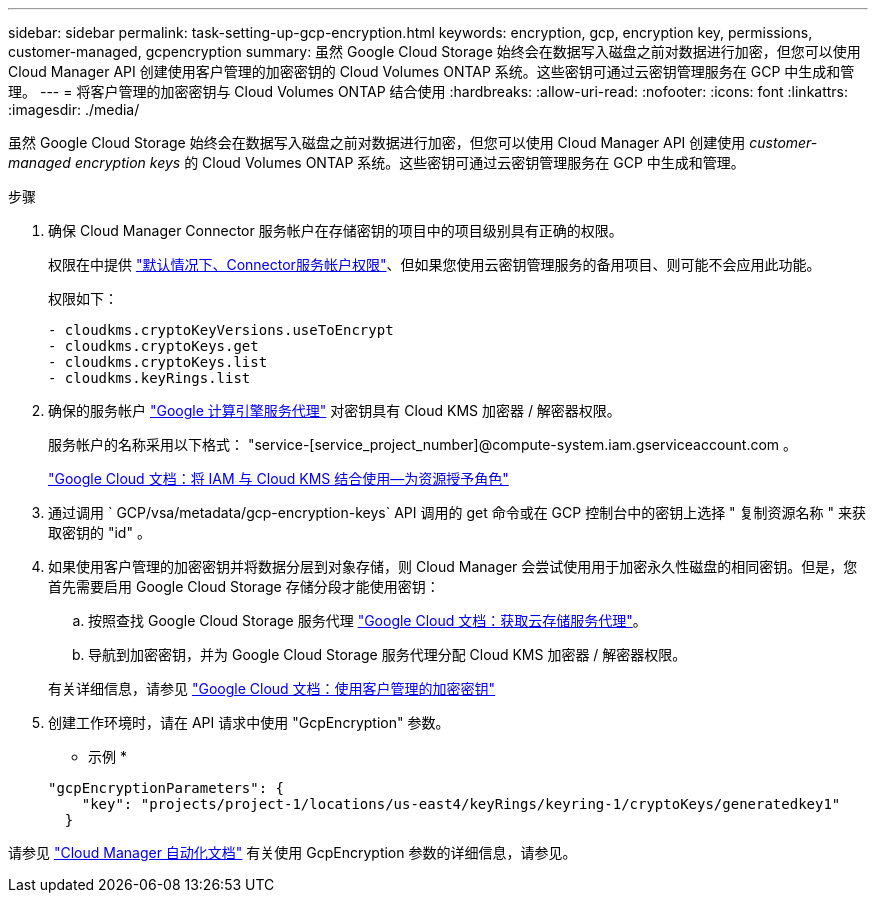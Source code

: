 ---
sidebar: sidebar 
permalink: task-setting-up-gcp-encryption.html 
keywords: encryption, gcp, encryption key, permissions, customer-managed, gcpencryption 
summary: 虽然 Google Cloud Storage 始终会在数据写入磁盘之前对数据进行加密，但您可以使用 Cloud Manager API 创建使用客户管理的加密密钥的 Cloud Volumes ONTAP 系统。这些密钥可通过云密钥管理服务在 GCP 中生成和管理。 
---
= 将客户管理的加密密钥与 Cloud Volumes ONTAP 结合使用
:hardbreaks:
:allow-uri-read: 
:nofooter: 
:icons: font
:linkattrs: 
:imagesdir: ./media/


[role="lead"]
虽然 Google Cloud Storage 始终会在数据写入磁盘之前对数据进行加密，但您可以使用 Cloud Manager API 创建使用 _customer-managed encryption keys_ 的 Cloud Volumes ONTAP 系统。这些密钥可通过云密钥管理服务在 GCP 中生成和管理。

.步骤
. 确保 Cloud Manager Connector 服务帐户在存储密钥的项目中的项目级别具有正确的权限。
+
权限在中提供 https://docs.netapp.com/us-en/cloud-manager-setup-admin/reference-permissions-gcp.html["默认情况下、Connector服务帐户权限"^]、但如果您使用云密钥管理服务的备用项目、则可能不会应用此功能。

+
权限如下：

+
[source, yaml]
----
- cloudkms.cryptoKeyVersions.useToEncrypt
- cloudkms.cryptoKeys.get
- cloudkms.cryptoKeys.list
- cloudkms.keyRings.list
----
. 确保的服务帐户 https://cloud.google.com/iam/docs/service-agents["Google 计算引擎服务代理"^] 对密钥具有 Cloud KMS 加密器 / 解密器权限。
+
服务帐户的名称采用以下格式： "service-[service_project_number]@compute-system.iam.gserviceaccount.com 。

+
https://cloud.google.com/kms/docs/iam#granting_roles_on_a_resource["Google Cloud 文档：将 IAM 与 Cloud KMS 结合使用—为资源授予角色"]

. 通过调用 ` GCP/vsa/metadata/gcp-encryption-keys` API 调用的 get 命令或在 GCP 控制台中的密钥上选择 " 复制资源名称 " 来获取密钥的 "id" 。
. 如果使用客户管理的加密密钥并将数据分层到对象存储，则 Cloud Manager 会尝试使用用于加密永久性磁盘的相同密钥。但是，您首先需要启用 Google Cloud Storage 存储分段才能使用密钥：
+
.. 按照查找 Google Cloud Storage 服务代理 https://cloud.google.com/storage/docs/getting-service-agent["Google Cloud 文档：获取云存储服务代理"^]。
.. 导航到加密密钥，并为 Google Cloud Storage 服务代理分配 Cloud KMS 加密器 / 解密器权限。


+
有关详细信息，请参见 https://cloud.google.com/storage/docs/encryption/using-customer-managed-keys["Google Cloud 文档：使用客户管理的加密密钥"^]

. 创建工作环境时，请在 API 请求中使用 "GcpEncryption" 参数。
+
* 示例 *

+
[source, json]
----
"gcpEncryptionParameters": {
    "key": "projects/project-1/locations/us-east4/keyRings/keyring-1/cryptoKeys/generatedkey1"
  }
----


请参见 https://docs.netapp.com/us-en/cloud-manager-automation/index.html["Cloud Manager 自动化文档"^] 有关使用 GcpEncryption 参数的详细信息，请参见。

